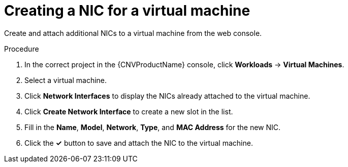// Module included in the following assemblies:
//
// * cnv/cnv_users_guide/cnv-attaching-vm-multiple-networks.adoc

[id="cnv-vm-create-nic-web_{context}"]
= Creating a NIC for a virtual machine

Create and attach additional NICs to a virtual machine from the web console.

.Procedure

. In the correct project in the {CNVProductName} console, click *Workloads* -> *Virtual Machines*.
. Select a virtual machine.
. Click *Network Interfaces* to display the NICs already attached to the virtual machine.
. Click *Create Network Interface* to create a new slot in the list.
. Fill in the *Name*, *Model*, *Network*, *Type*, and *MAC Address* for the new NIC.
. Click the *&#10003;* button to save and attach the NIC to the virtual machine.
